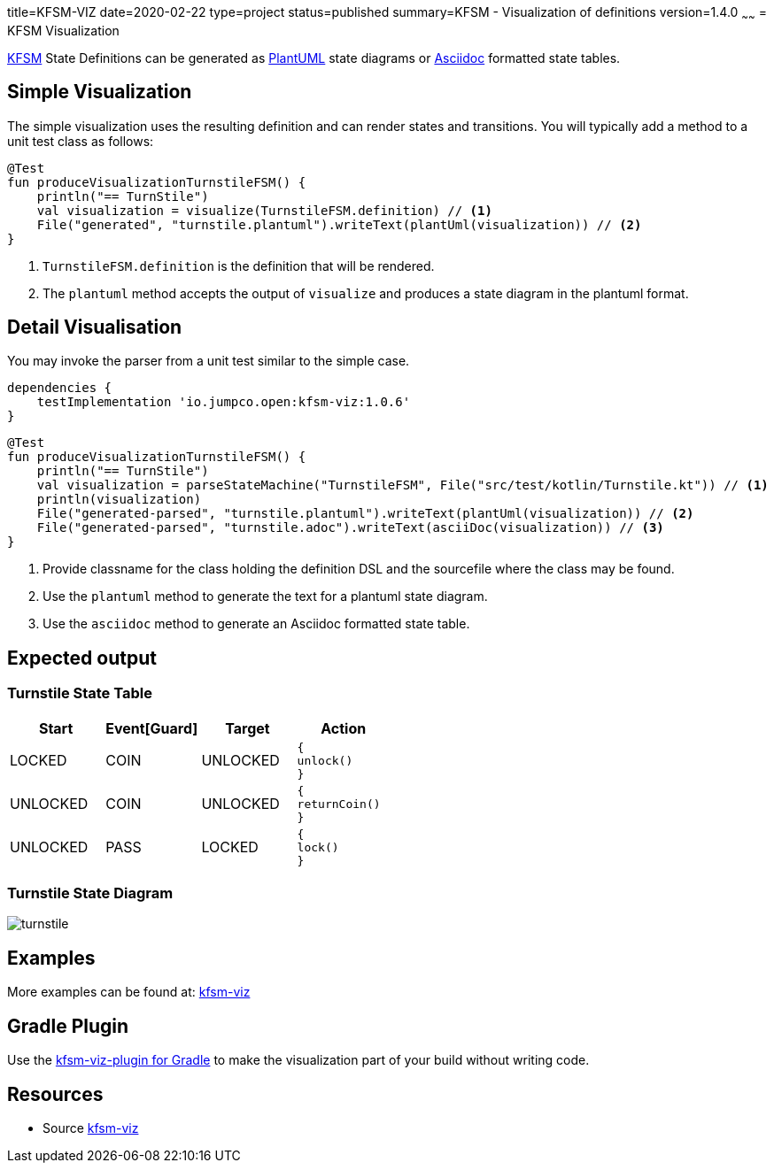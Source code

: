title=KFSM-VIZ
date=2020-02-22
type=project
status=published
summary=KFSM - Visualization of definitions
version=1.4.0
~~~~~~
= KFSM Visualization

link:kfsm.html[KFSM] State Definitions can be generated as link:https://plantuml.com[PlantUML] state diagrams or
link:https://asciidoctor.org[Asciidoc] formatted state tables.

== Simple Visualization

The simple visualization uses the resulting definition and can render states and transitions.
You will typically add a method to a unit test class as follows:

[source,kotlin]
----
@Test
fun produceVisualizationTurnstileFSM() {
    println("== TurnStile")
    val visualization = visualize(TurnstileFSM.definition) // <1>
    File("generated", "turnstile.plantuml").writeText(plantUml(visualization)) // <2>
}
----
<1> `TurnstileFSM.definition` is the definition that will be rendered.
<2> The `plantuml` method accepts the output of `visualize` and produces a state diagram in the plantuml format.

== Detail Visualisation

You may invoke the parser from a unit test similar to the simple case.

[source,groovy]
----
dependencies {
    testImplementation 'io.jumpco.open:kfsm-viz:1.0.6'
}
----

[source,kotlin]
----
@Test
fun produceVisualizationTurnstileFSM() {
    println("== TurnStile")
    val visualization = parseStateMachine("TurnstileFSM", File("src/test/kotlin/Turnstile.kt")) // <1>
    println(visualization)
    File("generated-parsed", "turnstile.plantuml").writeText(plantUml(visualization)) // <2>
    File("generated-parsed", "turnstile.adoc").writeText(asciiDoc(visualization)) // <3>
}
----
<1> Provide classname for the class holding the definition DSL and the sourcefile where the class may be found.
<2> Use the `plantuml` method to generate the text for a plantuml state diagram.
<3> Use the `asciidoc` method to generate an Asciidoc formatted state table.

== Expected output

=== Turnstile State Table
|===
| Start | Event[Guard] | Target | Action

| LOCKED
| COIN
| UNLOCKED
a| [source,kotlin]
----
{
unlock()
}
----

| UNLOCKED
| COIN
| UNLOCKED
a| [source,kotlin]
----
{
returnCoin()
}
----

| UNLOCKED
| PASS
| LOCKED
a| [source,kotlin]
----
{
lock()
}
----
|===

=== Turnstile State Diagram

image:turnstile.png[]

== Examples

More examples can be found at: link:https://github.com/open-jumpco/kfsm-viz[kfsm-viz]

== Gradle Plugin
Use the link:kfsm-viz-plugin.html[kfsm-viz-plugin for Gradle] to make the visualization part of your build without
writing code.

== Resources
* Source link:https://github.com/open-jumpco/kfsm-viz[kfsm-viz]

